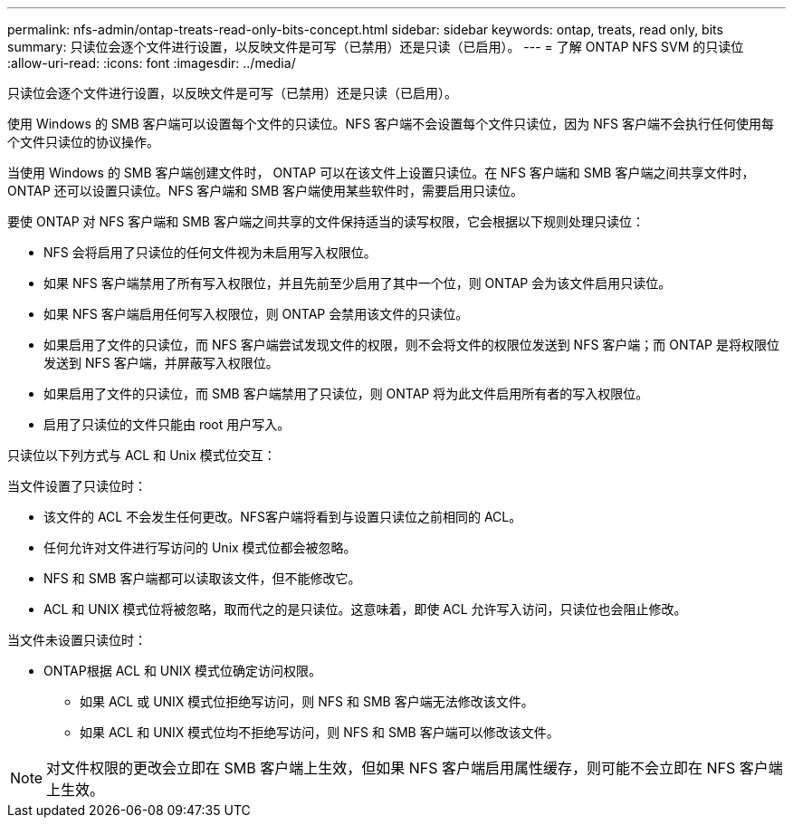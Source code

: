 ---
permalink: nfs-admin/ontap-treats-read-only-bits-concept.html 
sidebar: sidebar 
keywords: ontap, treats, read only, bits 
summary: 只读位会逐个文件进行设置，以反映文件是可写（已禁用）还是只读（已启用）。 
---
= 了解 ONTAP NFS SVM 的只读位
:allow-uri-read: 
:icons: font
:imagesdir: ../media/


[role="lead"]
只读位会逐个文件进行设置，以反映文件是可写（已禁用）还是只读（已启用）。

使用 Windows 的 SMB 客户端可以设置每个文件的只读位。NFS 客户端不会设置每个文件只读位，因为 NFS 客户端不会执行任何使用每个文件只读位的协议操作。

当使用 Windows 的 SMB 客户端创建文件时， ONTAP 可以在该文件上设置只读位。在 NFS 客户端和 SMB 客户端之间共享文件时， ONTAP 还可以设置只读位。NFS 客户端和 SMB 客户端使用某些软件时，需要启用只读位。

要使 ONTAP 对 NFS 客户端和 SMB 客户端之间共享的文件保持适当的读写权限，它会根据以下规则处理只读位：

* NFS 会将启用了只读位的任何文件视为未启用写入权限位。
* 如果 NFS 客户端禁用了所有写入权限位，并且先前至少启用了其中一个位，则 ONTAP 会为该文件启用只读位。
* 如果 NFS 客户端启用任何写入权限位，则 ONTAP 会禁用该文件的只读位。
* 如果启用了文件的只读位，而 NFS 客户端尝试发现文件的权限，则不会将文件的权限位发送到 NFS 客户端；而 ONTAP 是将权限位发送到 NFS 客户端，并屏蔽写入权限位。
* 如果启用了文件的只读位，而 SMB 客户端禁用了只读位，则 ONTAP 将为此文件启用所有者的写入权限位。
* 启用了只读位的文件只能由 root 用户写入。


只读位以下列方式与 ACL 和 Unix 模式位交互：

当文件设置了只读位时：

* 该文件的 ACL 不会发生任何更改。NFS客户端将看到与设置只读位之前相同的 ACL。
* 任何允许对文件进行写访问的 Unix 模式位都会被忽略。
* NFS 和 SMB 客户端都可以读取该文件，但不能修改它。
* ACL 和 UNIX 模式位将被忽略，取而代之的是只读位。这意味着，即使 ACL 允许写入访问，只读位也会阻止修改。


当文件未设置只读位时：

* ONTAP根据 ACL 和 UNIX 模式位确定访问权限。
+
** 如果 ACL 或 UNIX 模式位拒绝写访问，则 NFS 和 SMB 客户端无法修改该文件。
** 如果 ACL 和 UNIX 模式位均不拒绝写访问，则 NFS 和 SMB 客户端可以修改该文件。




[NOTE]
====
对文件权限的更改会立即在 SMB 客户端上生效，但如果 NFS 客户端启用属性缓存，则可能不会立即在 NFS 客户端上生效。

====